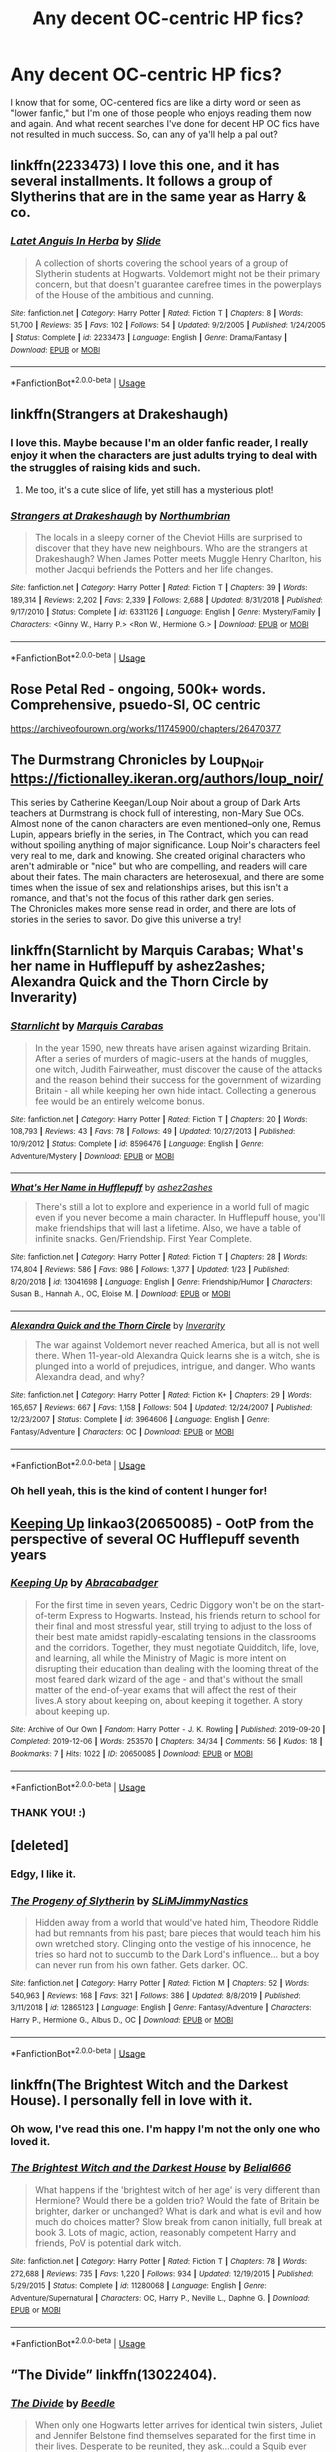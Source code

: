 #+TITLE: Any decent OC-centric HP fics?

* Any decent OC-centric HP fics?
:PROPERTIES:
:Author: CGKrows
:Score: 14
:DateUnix: 1581908218.0
:DateShort: 2020-Feb-17
:FlairText: Request
:END:
I know that for some, OC-centered fics are like a dirty word or seen as "lower fanfic," but I'm one of those people who enjoys reading them now and again. And what recent searches I've done for decent HP OC fics have not resulted in much success. So, can any of ya'll help a pal out?


** linkffn(2233473) I love this one, and it has several installments. It follows a group of Slytherins that are in the same year as Harry & co.
:PROPERTIES:
:Author: miss_trillian
:Score: 3
:DateUnix: 1581928471.0
:DateShort: 2020-Feb-17
:END:

*** [[https://www.fanfiction.net/s/2233473/1/][*/Latet Anguis In Herba/*]] by [[https://www.fanfiction.net/u/4095/Slide][/Slide/]]

#+begin_quote
  A collection of shorts covering the school years of a group of Slytherin students at Hogwarts. Voldemort might not be their primary concern, but that doesn't guarantee carefree times in the powerplays of the House of the ambitious and cunning.
#+end_quote

^{/Site/:} ^{fanfiction.net} ^{*|*} ^{/Category/:} ^{Harry} ^{Potter} ^{*|*} ^{/Rated/:} ^{Fiction} ^{T} ^{*|*} ^{/Chapters/:} ^{8} ^{*|*} ^{/Words/:} ^{51,700} ^{*|*} ^{/Reviews/:} ^{35} ^{*|*} ^{/Favs/:} ^{102} ^{*|*} ^{/Follows/:} ^{54} ^{*|*} ^{/Updated/:} ^{9/2/2005} ^{*|*} ^{/Published/:} ^{1/24/2005} ^{*|*} ^{/Status/:} ^{Complete} ^{*|*} ^{/id/:} ^{2233473} ^{*|*} ^{/Language/:} ^{English} ^{*|*} ^{/Genre/:} ^{Drama/Fantasy} ^{*|*} ^{/Download/:} ^{[[http://www.ff2ebook.com/old/ffn-bot/index.php?id=2233473&source=ff&filetype=epub][EPUB]]} ^{or} ^{[[http://www.ff2ebook.com/old/ffn-bot/index.php?id=2233473&source=ff&filetype=mobi][MOBI]]}

--------------

*FanfictionBot*^{2.0.0-beta} | [[https://github.com/tusing/reddit-ffn-bot/wiki/Usage][Usage]]
:PROPERTIES:
:Author: FanfictionBot
:Score: 2
:DateUnix: 1581928486.0
:DateShort: 2020-Feb-17
:END:


** linkffn(Strangers at Drakeshaugh)
:PROPERTIES:
:Score: 2
:DateUnix: 1581913398.0
:DateShort: 2020-Feb-17
:END:

*** I love this. Maybe because I'm an older fanfic reader, I really enjoy it when the characters are just adults trying to deal with the struggles of raising kids and such.
:PROPERTIES:
:Author: CGKrows
:Score: 3
:DateUnix: 1581967337.0
:DateShort: 2020-Feb-17
:END:

**** Me too, it's a cute slice of life, yet still has a mysterious plot!
:PROPERTIES:
:Score: 1
:DateUnix: 1581981025.0
:DateShort: 2020-Feb-18
:END:


*** [[https://www.fanfiction.net/s/6331126/1/][*/Strangers at Drakeshaugh/*]] by [[https://www.fanfiction.net/u/2132422/Northumbrian][/Northumbrian/]]

#+begin_quote
  The locals in a sleepy corner of the Cheviot Hills are surprised to discover that they have new neighbours. Who are the strangers at Drakeshaugh? When James Potter meets Muggle Henry Charlton, his mother Jacqui befriends the Potters and her life changes.
#+end_quote

^{/Site/:} ^{fanfiction.net} ^{*|*} ^{/Category/:} ^{Harry} ^{Potter} ^{*|*} ^{/Rated/:} ^{Fiction} ^{T} ^{*|*} ^{/Chapters/:} ^{39} ^{*|*} ^{/Words/:} ^{189,314} ^{*|*} ^{/Reviews/:} ^{2,202} ^{*|*} ^{/Favs/:} ^{2,339} ^{*|*} ^{/Follows/:} ^{2,688} ^{*|*} ^{/Updated/:} ^{8/31/2018} ^{*|*} ^{/Published/:} ^{9/17/2010} ^{*|*} ^{/Status/:} ^{Complete} ^{*|*} ^{/id/:} ^{6331126} ^{*|*} ^{/Language/:} ^{English} ^{*|*} ^{/Genre/:} ^{Mystery/Family} ^{*|*} ^{/Characters/:} ^{<Ginny} ^{W.,} ^{Harry} ^{P.>} ^{<Ron} ^{W.,} ^{Hermione} ^{G.>} ^{*|*} ^{/Download/:} ^{[[http://www.ff2ebook.com/old/ffn-bot/index.php?id=6331126&source=ff&filetype=epub][EPUB]]} ^{or} ^{[[http://www.ff2ebook.com/old/ffn-bot/index.php?id=6331126&source=ff&filetype=mobi][MOBI]]}

--------------

*FanfictionBot*^{2.0.0-beta} | [[https://github.com/tusing/reddit-ffn-bot/wiki/Usage][Usage]]
:PROPERTIES:
:Author: FanfictionBot
:Score: 1
:DateUnix: 1581913414.0
:DateShort: 2020-Feb-17
:END:


** Rose Petal Red - ongoing, 500k+ words. Comprehensive, psuedo-SI, OC centric

[[https://archiveofourown.org/works/11745900/chapters/26470377]]
:PROPERTIES:
:Author: AlreadyGoneAway
:Score: 2
:DateUnix: 1581949927.0
:DateShort: 2020-Feb-17
:END:


** The Durmstrang Chronicles by Loup_Noir\\
[[https://fictionalley.ikeran.org/authors/loup_noir/]]

This series by Catherine Keegan/Loup Noir about a group of Dark Arts teachers at Durmstrang is chock full of interesting, non-Mary Sue OCs. Almost none of the canon characters are even mentioned--only one, Remus Lupin, appears briefly in the series, in The Contract, which you can read without spoiling anything of major significance. Loup Noir's characters feel very real to me, dark and knowing. She created original characters who aren't admirable or "nice" but who are compelling, and readers will care about their fates. The main characters are heterosexual, and there are some times when the issue of sex and relationships arises, but this isn't a romance, and that's not the focus of this rather dark gen series.\\
The Chronicles makes more sense read in order, and there are lots of stories in the series to savor. Do give this universe a try!
:PROPERTIES:
:Author: raveninthewind84
:Score: 3
:DateUnix: 1581917822.0
:DateShort: 2020-Feb-17
:END:


** linkffn(Starnlicht by Marquis Carabas; What's her name in Hufflepuff by ashez2ashes; Alexandra Quick and the Thorn Circle by Inverarity)
:PROPERTIES:
:Author: wordhammer
:Score: 2
:DateUnix: 1581915031.0
:DateShort: 2020-Feb-17
:END:

*** [[https://www.fanfiction.net/s/8596476/1/][*/Starnlicht/*]] by [[https://www.fanfiction.net/u/2556095/Marquis-Carabas][/Marquis Carabas/]]

#+begin_quote
  In the year 1590, new threats have arisen against wizarding Britain. After a series of murders of magic-users at the hands of muggles, one witch, Judith Fairweather, must discover the cause of the attacks and the reason behind their success for the government of wizarding Britain - all while keeping her own hide intact. Collecting a generous fee would be an entirely welcome bonus.
#+end_quote

^{/Site/:} ^{fanfiction.net} ^{*|*} ^{/Category/:} ^{Harry} ^{Potter} ^{*|*} ^{/Rated/:} ^{Fiction} ^{T} ^{*|*} ^{/Chapters/:} ^{20} ^{*|*} ^{/Words/:} ^{108,793} ^{*|*} ^{/Reviews/:} ^{43} ^{*|*} ^{/Favs/:} ^{78} ^{*|*} ^{/Follows/:} ^{49} ^{*|*} ^{/Updated/:} ^{10/27/2013} ^{*|*} ^{/Published/:} ^{10/9/2012} ^{*|*} ^{/Status/:} ^{Complete} ^{*|*} ^{/id/:} ^{8596476} ^{*|*} ^{/Language/:} ^{English} ^{*|*} ^{/Genre/:} ^{Adventure/Mystery} ^{*|*} ^{/Download/:} ^{[[http://www.ff2ebook.com/old/ffn-bot/index.php?id=8596476&source=ff&filetype=epub][EPUB]]} ^{or} ^{[[http://www.ff2ebook.com/old/ffn-bot/index.php?id=8596476&source=ff&filetype=mobi][MOBI]]}

--------------

[[https://www.fanfiction.net/s/13041698/1/][*/What's Her Name in Hufflepuff/*]] by [[https://www.fanfiction.net/u/12472/ashez2ashes][/ashez2ashes/]]

#+begin_quote
  There's still a lot to explore and experience in a world full of magic even if you never become a main character. In Hufflepuff house, you'll make friendships that will last a lifetime. Also, we have a table of infinite snacks. Gen/Friendship. First Year Complete.
#+end_quote

^{/Site/:} ^{fanfiction.net} ^{*|*} ^{/Category/:} ^{Harry} ^{Potter} ^{*|*} ^{/Rated/:} ^{Fiction} ^{T} ^{*|*} ^{/Chapters/:} ^{28} ^{*|*} ^{/Words/:} ^{174,804} ^{*|*} ^{/Reviews/:} ^{586} ^{*|*} ^{/Favs/:} ^{986} ^{*|*} ^{/Follows/:} ^{1,377} ^{*|*} ^{/Updated/:} ^{1/23} ^{*|*} ^{/Published/:} ^{8/20/2018} ^{*|*} ^{/id/:} ^{13041698} ^{*|*} ^{/Language/:} ^{English} ^{*|*} ^{/Genre/:} ^{Friendship/Humor} ^{*|*} ^{/Characters/:} ^{Susan} ^{B.,} ^{Hannah} ^{A.,} ^{OC,} ^{Eloise} ^{M.} ^{*|*} ^{/Download/:} ^{[[http://www.ff2ebook.com/old/ffn-bot/index.php?id=13041698&source=ff&filetype=epub][EPUB]]} ^{or} ^{[[http://www.ff2ebook.com/old/ffn-bot/index.php?id=13041698&source=ff&filetype=mobi][MOBI]]}

--------------

[[https://www.fanfiction.net/s/3964606/1/][*/Alexandra Quick and the Thorn Circle/*]] by [[https://www.fanfiction.net/u/1374917/Inverarity][/Inverarity/]]

#+begin_quote
  The war against Voldemort never reached America, but all is not well there. When 11-year-old Alexandra Quick learns she is a witch, she is plunged into a world of prejudices, intrigue, and danger. Who wants Alexandra dead, and why?
#+end_quote

^{/Site/:} ^{fanfiction.net} ^{*|*} ^{/Category/:} ^{Harry} ^{Potter} ^{*|*} ^{/Rated/:} ^{Fiction} ^{K+} ^{*|*} ^{/Chapters/:} ^{29} ^{*|*} ^{/Words/:} ^{165,657} ^{*|*} ^{/Reviews/:} ^{667} ^{*|*} ^{/Favs/:} ^{1,158} ^{*|*} ^{/Follows/:} ^{504} ^{*|*} ^{/Updated/:} ^{12/24/2007} ^{*|*} ^{/Published/:} ^{12/23/2007} ^{*|*} ^{/Status/:} ^{Complete} ^{*|*} ^{/id/:} ^{3964606} ^{*|*} ^{/Language/:} ^{English} ^{*|*} ^{/Genre/:} ^{Fantasy/Adventure} ^{*|*} ^{/Characters/:} ^{OC} ^{*|*} ^{/Download/:} ^{[[http://www.ff2ebook.com/old/ffn-bot/index.php?id=3964606&source=ff&filetype=epub][EPUB]]} ^{or} ^{[[http://www.ff2ebook.com/old/ffn-bot/index.php?id=3964606&source=ff&filetype=mobi][MOBI]]}

--------------

*FanfictionBot*^{2.0.0-beta} | [[https://github.com/tusing/reddit-ffn-bot/wiki/Usage][Usage]]
:PROPERTIES:
:Author: FanfictionBot
:Score: 1
:DateUnix: 1581915062.0
:DateShort: 2020-Feb-17
:END:


*** Oh hell yeah, this is the kind of content I hunger for!
:PROPERTIES:
:Author: CGKrows
:Score: 1
:DateUnix: 1581967457.0
:DateShort: 2020-Feb-17
:END:


** [[https://archiveofourown.org/works/20650085][Keeping Up]] linkao3(20650085) - OotP from the perspective of several OC Hufflepuff seventh years
:PROPERTIES:
:Author: siderumincaelo
:Score: 1
:DateUnix: 1581910606.0
:DateShort: 2020-Feb-17
:END:

*** [[https://archiveofourown.org/works/20650085][*/Keeping Up/*]] by [[https://www.archiveofourown.org/users/Abracabadger/pseuds/Abracabadger][/Abracabadger/]]

#+begin_quote
  For the first time in seven years, Cedric Diggory won't be on the start-of-term Express to Hogwarts. Instead, his friends return to school for their final and most stressful year, still trying to adjust to the loss of their best mate amidst rapidly-escalating tensions in the classrooms and the corridors. Together, they must negotiate Quidditch, life, love, and learning, all while the Ministry of Magic is more intent on disrupting their education than dealing with the looming threat of the most feared dark wizard of the age - and that's without the small matter of the end-of-year exams that will affect the rest of their lives.A story about keeping on, about keeping it together. A story about keeping up.
#+end_quote

^{/Site/:} ^{Archive} ^{of} ^{Our} ^{Own} ^{*|*} ^{/Fandom/:} ^{Harry} ^{Potter} ^{-} ^{J.} ^{K.} ^{Rowling} ^{*|*} ^{/Published/:} ^{2019-09-20} ^{*|*} ^{/Completed/:} ^{2019-12-06} ^{*|*} ^{/Words/:} ^{253570} ^{*|*} ^{/Chapters/:} ^{34/34} ^{*|*} ^{/Comments/:} ^{56} ^{*|*} ^{/Kudos/:} ^{18} ^{*|*} ^{/Bookmarks/:} ^{7} ^{*|*} ^{/Hits/:} ^{1022} ^{*|*} ^{/ID/:} ^{20650085} ^{*|*} ^{/Download/:} ^{[[https://archiveofourown.org/downloads/20650085/Keeping%20Up.epub?updated_at=1580068760][EPUB]]} ^{or} ^{[[https://archiveofourown.org/downloads/20650085/Keeping%20Up.mobi?updated_at=1580068760][MOBI]]}

--------------

*FanfictionBot*^{2.0.0-beta} | [[https://github.com/tusing/reddit-ffn-bot/wiki/Usage][Usage]]
:PROPERTIES:
:Author: FanfictionBot
:Score: 1
:DateUnix: 1581910619.0
:DateShort: 2020-Feb-17
:END:


*** THANK YOU! :)
:PROPERTIES:
:Author: CGKrows
:Score: 1
:DateUnix: 1581910643.0
:DateShort: 2020-Feb-17
:END:


** [deleted]
:PROPERTIES:
:Score: 1
:DateUnix: 1581911637.0
:DateShort: 2020-Feb-17
:END:

*** Edgy, I like it.
:PROPERTIES:
:Author: CGKrows
:Score: 2
:DateUnix: 1581967416.0
:DateShort: 2020-Feb-17
:END:


*** [[https://www.fanfiction.net/s/12865123/1/][*/The Progeny of Slytherin/*]] by [[https://www.fanfiction.net/u/10243797/SLiMJimmyNastics][/SLiMJimmyNastics/]]

#+begin_quote
  Hidden away from a world that would've hated him, Theodore Riddle had but remnants from his past; bare pieces that would teach him his own wretched story. Clinging onto the vestige of his innocence, he tries so hard not to succumb to the Dark Lord's influence... but a boy can never run from his own father. Gets darker. OC.
#+end_quote

^{/Site/:} ^{fanfiction.net} ^{*|*} ^{/Category/:} ^{Harry} ^{Potter} ^{*|*} ^{/Rated/:} ^{Fiction} ^{M} ^{*|*} ^{/Chapters/:} ^{52} ^{*|*} ^{/Words/:} ^{540,963} ^{*|*} ^{/Reviews/:} ^{168} ^{*|*} ^{/Favs/:} ^{321} ^{*|*} ^{/Follows/:} ^{386} ^{*|*} ^{/Updated/:} ^{8/8/2019} ^{*|*} ^{/Published/:} ^{3/11/2018} ^{*|*} ^{/id/:} ^{12865123} ^{*|*} ^{/Language/:} ^{English} ^{*|*} ^{/Genre/:} ^{Fantasy/Adventure} ^{*|*} ^{/Characters/:} ^{Harry} ^{P.,} ^{Hermione} ^{G.,} ^{Albus} ^{D.,} ^{OC} ^{*|*} ^{/Download/:} ^{[[http://www.ff2ebook.com/old/ffn-bot/index.php?id=12865123&source=ff&filetype=epub][EPUB]]} ^{or} ^{[[http://www.ff2ebook.com/old/ffn-bot/index.php?id=12865123&source=ff&filetype=mobi][MOBI]]}

--------------

*FanfictionBot*^{2.0.0-beta} | [[https://github.com/tusing/reddit-ffn-bot/wiki/Usage][Usage]]
:PROPERTIES:
:Author: FanfictionBot
:Score: 1
:DateUnix: 1581911653.0
:DateShort: 2020-Feb-17
:END:


** linkffn(The Brightest Witch and the Darkest House). I personally fell in love with it.
:PROPERTIES:
:Author: SnobbishWizard
:Score: 1
:DateUnix: 1581916328.0
:DateShort: 2020-Feb-17
:END:

*** Oh wow, I've read this one. I'm happy I'm not the only one who loved it.
:PROPERTIES:
:Author: CGKrows
:Score: 2
:DateUnix: 1581967492.0
:DateShort: 2020-Feb-17
:END:


*** [[https://www.fanfiction.net/s/11280068/1/][*/The Brightest Witch and the Darkest House/*]] by [[https://www.fanfiction.net/u/5244847/Belial666][/Belial666/]]

#+begin_quote
  What happens if the 'brightest witch of her age' is very different than Hermione? Would there be a golden trio? Would the fate of Britain be brighter, darker or unchanged? What is dark and what is evil and how much do choices matter? Slow break from canon initially, full break at book 3. Lots of magic, action, reasonably competent Harry and friends, PoV is potential dark witch.
#+end_quote

^{/Site/:} ^{fanfiction.net} ^{*|*} ^{/Category/:} ^{Harry} ^{Potter} ^{*|*} ^{/Rated/:} ^{Fiction} ^{T} ^{*|*} ^{/Chapters/:} ^{78} ^{*|*} ^{/Words/:} ^{272,688} ^{*|*} ^{/Reviews/:} ^{735} ^{*|*} ^{/Favs/:} ^{1,220} ^{*|*} ^{/Follows/:} ^{934} ^{*|*} ^{/Updated/:} ^{12/19/2015} ^{*|*} ^{/Published/:} ^{5/29/2015} ^{*|*} ^{/Status/:} ^{Complete} ^{*|*} ^{/id/:} ^{11280068} ^{*|*} ^{/Language/:} ^{English} ^{*|*} ^{/Genre/:} ^{Adventure/Supernatural} ^{*|*} ^{/Characters/:} ^{OC,} ^{Harry} ^{P.,} ^{Neville} ^{L.,} ^{Daphne} ^{G.} ^{*|*} ^{/Download/:} ^{[[http://www.ff2ebook.com/old/ffn-bot/index.php?id=11280068&source=ff&filetype=epub][EPUB]]} ^{or} ^{[[http://www.ff2ebook.com/old/ffn-bot/index.php?id=11280068&source=ff&filetype=mobi][MOBI]]}

--------------

*FanfictionBot*^{2.0.0-beta} | [[https://github.com/tusing/reddit-ffn-bot/wiki/Usage][Usage]]
:PROPERTIES:
:Author: FanfictionBot
:Score: 1
:DateUnix: 1581916342.0
:DateShort: 2020-Feb-17
:END:


** “The Divide” linkffn(13022404).
:PROPERTIES:
:Author: Lucylouluna
:Score: 1
:DateUnix: 1581917355.0
:DateShort: 2020-Feb-17
:END:

*** [[https://www.fanfiction.net/s/13022404/1/][*/The Divide/*]] by [[https://www.fanfiction.net/u/1473476/Beedle][/Beedle/]]

#+begin_quote
  When only one Hogwarts letter arrives for identical twin sisters, Juliet and Jennifer Belstone find themselves separated for the first time in their lives. Desperate to be reunited, they ask...could a Squib ever become a witch? Soon, they embark on a difficult and dangerous journey; travelling far beyond Hogwarts in their search for a source of magical power to bridge the divide.
#+end_quote

^{/Site/:} ^{fanfiction.net} ^{*|*} ^{/Category/:} ^{Harry} ^{Potter} ^{*|*} ^{/Rated/:} ^{Fiction} ^{T} ^{*|*} ^{/Chapters/:} ^{32} ^{*|*} ^{/Words/:} ^{100,953} ^{*|*} ^{/Reviews/:} ^{244} ^{*|*} ^{/Favs/:} ^{51} ^{*|*} ^{/Follows/:} ^{77} ^{*|*} ^{/Updated/:} ^{1/22} ^{*|*} ^{/Published/:} ^{8/2/2018} ^{*|*} ^{/id/:} ^{13022404} ^{*|*} ^{/Language/:} ^{English} ^{*|*} ^{/Genre/:} ^{Adventure/Drama} ^{*|*} ^{/Download/:} ^{[[http://www.ff2ebook.com/old/ffn-bot/index.php?id=13022404&source=ff&filetype=epub][EPUB]]} ^{or} ^{[[http://www.ff2ebook.com/old/ffn-bot/index.php?id=13022404&source=ff&filetype=mobi][MOBI]]}

--------------

*FanfictionBot*^{2.0.0-beta} | [[https://github.com/tusing/reddit-ffn-bot/wiki/Usage][Usage]]
:PROPERTIES:
:Author: FanfictionBot
:Score: 1
:DateUnix: 1581917404.0
:DateShort: 2020-Feb-17
:END:


** Does OC in all but name count?

if so ; linkffn(Harry Potter and the boy who lived) complete subversion of most of the wrong boy who lived tropes, Harry is a complete OC who goes to Durmstrang with other OC's, while his brother Nathan takes canon Harry's role and personality. it's a complete subversion of the WBHL tropes by having no bashing, and having Harry and Nathan raised together by their loving, still living parents. Also Nathan is actually the boy who lived, not the wrong boy who lived.

linkffn(Applied Cultural Anthropology) A hermione in name only, this is also features the OC's in all but names Daphe Greengrass, Blaise Zabini and the rest of the slytherin group.
:PROPERTIES:
:Author: TheHeadlessScholar
:Score: 1
:DateUnix: 1581921927.0
:DateShort: 2020-Feb-17
:END:

*** [[https://www.fanfiction.net/s/5353809/1/][*/Harry Potter and the Boy Who Lived/*]] by [[https://www.fanfiction.net/u/1239654/The-Santi][/The Santi/]]

#+begin_quote
  Harry Potter loves, and is loved by, his parents, his godfather, and his brother. He isn't mistreated, abused, or neglected. So why is he a Dark Wizard? NonBWL!Harry. Not your typical Harry's brother is the Boy Who Lived story.
#+end_quote

^{/Site/:} ^{fanfiction.net} ^{*|*} ^{/Category/:} ^{Harry} ^{Potter} ^{*|*} ^{/Rated/:} ^{Fiction} ^{M} ^{*|*} ^{/Chapters/:} ^{12} ^{*|*} ^{/Words/:} ^{147,796} ^{*|*} ^{/Reviews/:} ^{4,627} ^{*|*} ^{/Favs/:} ^{11,932} ^{*|*} ^{/Follows/:} ^{12,114} ^{*|*} ^{/Updated/:} ^{1/3/2015} ^{*|*} ^{/Published/:} ^{9/3/2009} ^{*|*} ^{/id/:} ^{5353809} ^{*|*} ^{/Language/:} ^{English} ^{*|*} ^{/Genre/:} ^{Adventure} ^{*|*} ^{/Characters/:} ^{Harry} ^{P.} ^{*|*} ^{/Download/:} ^{[[http://www.ff2ebook.com/old/ffn-bot/index.php?id=5353809&source=ff&filetype=epub][EPUB]]} ^{or} ^{[[http://www.ff2ebook.com/old/ffn-bot/index.php?id=5353809&source=ff&filetype=mobi][MOBI]]}

--------------

[[https://www.fanfiction.net/s/9238861/1/][*/Applied Cultural Anthropology, or/*]] by [[https://www.fanfiction.net/u/2675402/jacobk][/jacobk/]]

#+begin_quote
  ... How I Learned to Stop Worrying and Love the Cruciatus. Albus Dumbledore always worried about the parallels between Harry Potter and Tom Riddle. But let's be honest, Harry never really had the drive to be the next dark lord. Of course, things may have turned out quite differently if one of the other muggle-raised Gryffindors wound up in Slytherin instead.
#+end_quote

^{/Site/:} ^{fanfiction.net} ^{*|*} ^{/Category/:} ^{Harry} ^{Potter} ^{*|*} ^{/Rated/:} ^{Fiction} ^{T} ^{*|*} ^{/Chapters/:} ^{19} ^{*|*} ^{/Words/:} ^{168,240} ^{*|*} ^{/Reviews/:} ^{3,426} ^{*|*} ^{/Favs/:} ^{6,222} ^{*|*} ^{/Follows/:} ^{7,769} ^{*|*} ^{/Updated/:} ^{8/31/2017} ^{*|*} ^{/Published/:} ^{4/26/2013} ^{*|*} ^{/id/:} ^{9238861} ^{*|*} ^{/Language/:} ^{English} ^{*|*} ^{/Genre/:} ^{Adventure} ^{*|*} ^{/Characters/:} ^{Hermione} ^{G.,} ^{Severus} ^{S.} ^{*|*} ^{/Download/:} ^{[[http://www.ff2ebook.com/old/ffn-bot/index.php?id=9238861&source=ff&filetype=epub][EPUB]]} ^{or} ^{[[http://www.ff2ebook.com/old/ffn-bot/index.php?id=9238861&source=ff&filetype=mobi][MOBI]]}

--------------

*FanfictionBot*^{2.0.0-beta} | [[https://github.com/tusing/reddit-ffn-bot/wiki/Usage][Usage]]
:PROPERTIES:
:Author: FanfictionBot
:Score: 1
:DateUnix: 1581921958.0
:DateShort: 2020-Feb-17
:END:


** Xantha's pensive. Short stories about a wizarding family.

[[https://archiveofourown.org/series/1189348]]
:PROPERTIES:
:Author: creation-of-cookies
:Score: 1
:DateUnix: 1582035654.0
:DateShort: 2020-Feb-18
:END:


** [deleted]
:PROPERTIES:
:Score: 1
:DateUnix: 1581915403.0
:DateShort: 2020-Feb-17
:END:

*** [[https://www.fanfiction.net/s/13381792/1/][*/The Riddle Twins/*]] by [[https://www.fanfiction.net/u/12447326/coconut-oil-shots][/coconut oil shots/]]

#+begin_quote
  Shortly before dying, Merope Gaunt gave birth to a pair of twins. As an infant, Mary Riddle was adopted by a caring family, leaving Tom alone at the orphanage. Naturally, when the twins reconcile at Hogwarts, they feel a great deal of affection for one another---affection that most would consider abnormal between a brother and a sister.
#+end_quote

^{/Site/:} ^{fanfiction.net} ^{*|*} ^{/Category/:} ^{Harry} ^{Potter} ^{*|*} ^{/Rated/:} ^{Fiction} ^{T} ^{*|*} ^{/Chapters/:} ^{19} ^{*|*} ^{/Words/:} ^{140,370} ^{*|*} ^{/Reviews/:} ^{72} ^{*|*} ^{/Favs/:} ^{100} ^{*|*} ^{/Follows/:} ^{139} ^{*|*} ^{/Updated/:} ^{2/9} ^{*|*} ^{/Published/:} ^{9/6/2019} ^{*|*} ^{/id/:} ^{13381792} ^{*|*} ^{/Language/:} ^{English} ^{*|*} ^{/Genre/:} ^{Romance/Drama} ^{*|*} ^{/Characters/:} ^{<Tom} ^{R.} ^{Jr.,} ^{OC>} ^{*|*} ^{/Download/:} ^{[[http://www.ff2ebook.com/old/ffn-bot/index.php?id=13381792&source=ff&filetype=epub][EPUB]]} ^{or} ^{[[http://www.ff2ebook.com/old/ffn-bot/index.php?id=13381792&source=ff&filetype=mobi][MOBI]]}

--------------

*FanfictionBot*^{2.0.0-beta} | [[https://github.com/tusing/reddit-ffn-bot/wiki/Usage][Usage]]
:PROPERTIES:
:Author: FanfictionBot
:Score: 2
:DateUnix: 1581915420.0
:DateShort: 2020-Feb-17
:END:


** YMMV, but I'll toss in Methods of Rationality, because Harry is nothing like canon and is basically an author self-insert (there are in-story reasons for this that are eventually revealed). Bear in mind that opinions on its quality are /very/ divided. I generally recommend the alternate introduction, linkffn(Daystar's remix of HPMoR).
:PROPERTIES:
:Author: thrawnca
:Score: 0
:DateUnix: 1582200344.0
:DateShort: 2020-Feb-20
:END:

*** [[https://www.fanfiction.net/s/9676374/1/][*/Daystar's Remix of HPMOR/*]] by [[https://www.fanfiction.net/u/5118664/DaystarEld][/DaystarEld/]]

#+begin_quote
  Fan edit of the first few chapters of LessWrong's Harry Potter and the Methods of Rationality to smooth out tone/characterization, and make it more accessible to those not familiar with Harry Potter canon.
#+end_quote

^{/Site/:} ^{fanfiction.net} ^{*|*} ^{/Category/:} ^{Harry} ^{Potter} ^{*|*} ^{/Rated/:} ^{Fiction} ^{T} ^{*|*} ^{/Chapters/:} ^{4} ^{*|*} ^{/Words/:} ^{15,584} ^{*|*} ^{/Reviews/:} ^{29} ^{*|*} ^{/Favs/:} ^{51} ^{*|*} ^{/Follows/:} ^{49} ^{*|*} ^{/Updated/:} ^{9/17/2013} ^{*|*} ^{/Published/:} ^{9/10/2013} ^{*|*} ^{/id/:} ^{9676374} ^{*|*} ^{/Language/:} ^{English} ^{*|*} ^{/Genre/:} ^{Fantasy} ^{*|*} ^{/Download/:} ^{[[http://www.ff2ebook.com/old/ffn-bot/index.php?id=9676374&source=ff&filetype=epub][EPUB]]} ^{or} ^{[[http://www.ff2ebook.com/old/ffn-bot/index.php?id=9676374&source=ff&filetype=mobi][MOBI]]}

--------------

*FanfictionBot*^{2.0.0-beta} | [[https://github.com/tusing/reddit-ffn-bot/wiki/Usage][Usage]]
:PROPERTIES:
:Author: FanfictionBot
:Score: 1
:DateUnix: 1582200363.0
:DateShort: 2020-Feb-20
:END:
